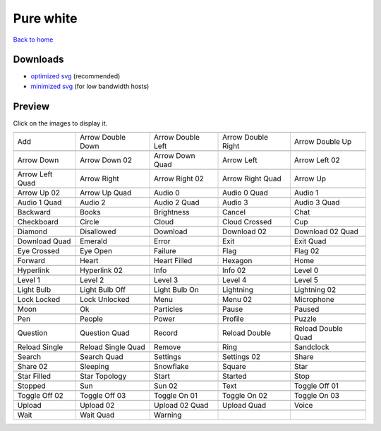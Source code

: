 Pure white
==========

`Back to home <README.rst>`__

Downloads
---------

- `optimized svg <https://github.com/IceflowRE/simple-icons/releases/download/latest/pure-white-optimized.zip>`__ (recommended)
- `minimized svg <https://github.com/IceflowRE/simple-icons/releases/download/latest/pure-white-minimized.zip>`__ (for low bandwidth hosts)

Preview
-------

Click on the images to display it.

========  ========  ========  ========  ========  
|svg000|  |svg001|  |svg002|  |svg003|  |svg004|
|dsc000|  |dsc001|  |dsc002|  |dsc003|  |dsc004|
|svg005|  |svg006|  |svg007|  |svg008|  |svg009|
|dsc005|  |dsc006|  |dsc007|  |dsc008|  |dsc009|
|svg010|  |svg011|  |svg012|  |svg013|  |svg014|
|dsc010|  |dsc011|  |dsc012|  |dsc013|  |dsc014|
|svg015|  |svg016|  |svg017|  |svg018|  |svg019|
|dsc015|  |dsc016|  |dsc017|  |dsc018|  |dsc019|
|svg020|  |svg021|  |svg022|  |svg023|  |svg024|
|dsc020|  |dsc021|  |dsc022|  |dsc023|  |dsc024|
|svg025|  |svg026|  |svg027|  |svg028|  |svg029|
|dsc025|  |dsc026|  |dsc027|  |dsc028|  |dsc029|
|svg030|  |svg031|  |svg032|  |svg033|  |svg034|
|dsc030|  |dsc031|  |dsc032|  |dsc033|  |dsc034|
|svg035|  |svg036|  |svg037|  |svg038|  |svg039|
|dsc035|  |dsc036|  |dsc037|  |dsc038|  |dsc039|
|svg040|  |svg041|  |svg042|  |svg043|  |svg044|
|dsc040|  |dsc041|  |dsc042|  |dsc043|  |dsc044|
|svg045|  |svg046|  |svg047|  |svg048|  |svg049|
|dsc045|  |dsc046|  |dsc047|  |dsc048|  |dsc049|
|svg050|  |svg051|  |svg052|  |svg053|  |svg054|
|dsc050|  |dsc051|  |dsc052|  |dsc053|  |dsc054|
|svg055|  |svg056|  |svg057|  |svg058|  |svg059|
|dsc055|  |dsc056|  |dsc057|  |dsc058|  |dsc059|
|svg060|  |svg061|  |svg062|  |svg063|  |svg064|
|dsc060|  |dsc061|  |dsc062|  |dsc063|  |dsc064|
|svg065|  |svg066|  |svg067|  |svg068|  |svg069|
|dsc065|  |dsc066|  |dsc067|  |dsc068|  |dsc069|
|svg070|  |svg071|  |svg072|  |svg073|  |svg074|
|dsc070|  |dsc071|  |dsc072|  |dsc073|  |dsc074|
|svg075|  |svg076|  |svg077|  |svg078|  |svg079|
|dsc075|  |dsc076|  |dsc077|  |dsc078|  |dsc079|
|svg080|  |svg081|  |svg082|  |svg083|  |svg084|
|dsc080|  |dsc081|  |dsc082|  |dsc083|  |dsc084|
|svg085|  |svg086|  |svg087|  |svg088|  |svg089|
|dsc085|  |dsc086|  |dsc087|  |dsc088|  |dsc089|
|svg090|  |svg091|  |svg092|  |svg093|  |svg094|
|dsc090|  |dsc091|  |dsc092|  |dsc093|  |dsc094|
|svg095|  |svg096|  |svg097|  |svg098|  |svg099|
|dsc095|  |dsc096|  |dsc097|  |dsc098|  |dsc099|
|svg100|  |svg101|  |svg102|  |svg103|  |svg104|
|dsc100|  |dsc101|  |dsc102|  |dsc103|  |dsc104|
|svg105|  |svg106|  |svg107|  |svg108|  |svg109|
|dsc105|  |dsc106|  |dsc107|  |dsc108|  |dsc109|
|svg110|  |svg111|  |svg112|  |svg113|  |svg114|
|dsc110|  |dsc111|  |dsc112|  |dsc113|  |dsc114|
|svg115|  |svg116|  |svg117|  |svg118|  |svg119|
|dsc115|  |dsc116|  |dsc117|  |dsc118|  |dsc119|
|svg120|  |svg121|  |svg122|  |svg123|  |svg124|
|dsc120|  |dsc121|  |dsc122|  |dsc123|  |dsc124|
|svg125|  |svg126|  |svg127|
|dsc125|  |dsc126|  |dsc127|
========  ========  ========  ========  ========  


.. |dsc000| replace:: Add
.. |svg000| image:: icons/pure-white/add.svg
    :width: 128px
    :target: icons/pure-white/add.svg
.. |dsc001| replace:: Arrow Double Down
.. |svg001| image:: icons/pure-white/arrow_double_down.svg
    :width: 128px
    :target: icons/pure-white/arrow_double_down.svg
.. |dsc002| replace:: Arrow Double Left
.. |svg002| image:: icons/pure-white/arrow_double_left.svg
    :width: 128px
    :target: icons/pure-white/arrow_double_left.svg
.. |dsc003| replace:: Arrow Double Right
.. |svg003| image:: icons/pure-white/arrow_double_right.svg
    :width: 128px
    :target: icons/pure-white/arrow_double_right.svg
.. |dsc004| replace:: Arrow Double Up
.. |svg004| image:: icons/pure-white/arrow_double_up.svg
    :width: 128px
    :target: icons/pure-white/arrow_double_up.svg
.. |dsc005| replace:: Arrow Down
.. |svg005| image:: icons/pure-white/arrow_down.svg
    :width: 128px
    :target: icons/pure-white/arrow_down.svg
.. |dsc006| replace:: Arrow Down 02
.. |svg006| image:: icons/pure-white/arrow_down-02.svg
    :width: 128px
    :target: icons/pure-white/arrow_down-02.svg
.. |dsc007| replace:: Arrow Down Quad
.. |svg007| image:: icons/pure-white/arrow_down_quad.svg
    :width: 128px
    :target: icons/pure-white/arrow_down_quad.svg
.. |dsc008| replace:: Arrow Left
.. |svg008| image:: icons/pure-white/arrow_left.svg
    :width: 128px
    :target: icons/pure-white/arrow_left.svg
.. |dsc009| replace:: Arrow Left 02
.. |svg009| image:: icons/pure-white/arrow_left-02.svg
    :width: 128px
    :target: icons/pure-white/arrow_left-02.svg
.. |dsc010| replace:: Arrow Left Quad
.. |svg010| image:: icons/pure-white/arrow_left_quad.svg
    :width: 128px
    :target: icons/pure-white/arrow_left_quad.svg
.. |dsc011| replace:: Arrow Right
.. |svg011| image:: icons/pure-white/arrow_right.svg
    :width: 128px
    :target: icons/pure-white/arrow_right.svg
.. |dsc012| replace:: Arrow Right 02
.. |svg012| image:: icons/pure-white/arrow_right-02.svg
    :width: 128px
    :target: icons/pure-white/arrow_right-02.svg
.. |dsc013| replace:: Arrow Right Quad
.. |svg013| image:: icons/pure-white/arrow_right_quad.svg
    :width: 128px
    :target: icons/pure-white/arrow_right_quad.svg
.. |dsc014| replace:: Arrow Up
.. |svg014| image:: icons/pure-white/arrow_up.svg
    :width: 128px
    :target: icons/pure-white/arrow_up.svg
.. |dsc015| replace:: Arrow Up 02
.. |svg015| image:: icons/pure-white/arrow_up-02.svg
    :width: 128px
    :target: icons/pure-white/arrow_up-02.svg
.. |dsc016| replace:: Arrow Up Quad
.. |svg016| image:: icons/pure-white/arrow_up_quad.svg
    :width: 128px
    :target: icons/pure-white/arrow_up_quad.svg
.. |dsc017| replace:: Audio 0
.. |svg017| image:: icons/pure-white/audio_0.svg
    :width: 128px
    :target: icons/pure-white/audio_0.svg
.. |dsc018| replace:: Audio 0 Quad
.. |svg018| image:: icons/pure-white/audio_0_quad.svg
    :width: 128px
    :target: icons/pure-white/audio_0_quad.svg
.. |dsc019| replace:: Audio 1
.. |svg019| image:: icons/pure-white/audio_1.svg
    :width: 128px
    :target: icons/pure-white/audio_1.svg
.. |dsc020| replace:: Audio 1 Quad
.. |svg020| image:: icons/pure-white/audio_1_quad.svg
    :width: 128px
    :target: icons/pure-white/audio_1_quad.svg
.. |dsc021| replace:: Audio 2
.. |svg021| image:: icons/pure-white/audio_2.svg
    :width: 128px
    :target: icons/pure-white/audio_2.svg
.. |dsc022| replace:: Audio 2 Quad
.. |svg022| image:: icons/pure-white/audio_2_quad.svg
    :width: 128px
    :target: icons/pure-white/audio_2_quad.svg
.. |dsc023| replace:: Audio 3
.. |svg023| image:: icons/pure-white/audio_3.svg
    :width: 128px
    :target: icons/pure-white/audio_3.svg
.. |dsc024| replace:: Audio 3 Quad
.. |svg024| image:: icons/pure-white/audio_3_quad.svg
    :width: 128px
    :target: icons/pure-white/audio_3_quad.svg
.. |dsc025| replace:: Backward
.. |svg025| image:: icons/pure-white/backward.svg
    :width: 128px
    :target: icons/pure-white/backward.svg
.. |dsc026| replace:: Books
.. |svg026| image:: icons/pure-white/books.svg
    :width: 128px
    :target: icons/pure-white/books.svg
.. |dsc027| replace:: Brightness
.. |svg027| image:: icons/pure-white/brightness.svg
    :width: 128px
    :target: icons/pure-white/brightness.svg
.. |dsc028| replace:: Cancel
.. |svg028| image:: icons/pure-white/cancel.svg
    :width: 128px
    :target: icons/pure-white/cancel.svg
.. |dsc029| replace:: Chat
.. |svg029| image:: icons/pure-white/chat.svg
    :width: 128px
    :target: icons/pure-white/chat.svg
.. |dsc030| replace:: Checkboard
.. |svg030| image:: icons/pure-white/checkboard.svg
    :width: 128px
    :target: icons/pure-white/checkboard.svg
.. |dsc031| replace:: Circle
.. |svg031| image:: icons/pure-white/circle.svg
    :width: 128px
    :target: icons/pure-white/circle.svg
.. |dsc032| replace:: Cloud
.. |svg032| image:: icons/pure-white/cloud.svg
    :width: 128px
    :target: icons/pure-white/cloud.svg
.. |dsc033| replace:: Cloud Crossed
.. |svg033| image:: icons/pure-white/cloud_crossed.svg
    :width: 128px
    :target: icons/pure-white/cloud_crossed.svg
.. |dsc034| replace:: Cup
.. |svg034| image:: icons/pure-white/cup.svg
    :width: 128px
    :target: icons/pure-white/cup.svg
.. |dsc035| replace:: Diamond
.. |svg035| image:: icons/pure-white/diamond.svg
    :width: 128px
    :target: icons/pure-white/diamond.svg
.. |dsc036| replace:: Disallowed
.. |svg036| image:: icons/pure-white/disallowed.svg
    :width: 128px
    :target: icons/pure-white/disallowed.svg
.. |dsc037| replace:: Download
.. |svg037| image:: icons/pure-white/download.svg
    :width: 128px
    :target: icons/pure-white/download.svg
.. |dsc038| replace:: Download 02
.. |svg038| image:: icons/pure-white/download-02.svg
    :width: 128px
    :target: icons/pure-white/download-02.svg
.. |dsc039| replace:: Download 02 Quad
.. |svg039| image:: icons/pure-white/download-02-quad.svg
    :width: 128px
    :target: icons/pure-white/download-02-quad.svg
.. |dsc040| replace:: Download Quad
.. |svg040| image:: icons/pure-white/download_quad.svg
    :width: 128px
    :target: icons/pure-white/download_quad.svg
.. |dsc041| replace:: Emerald
.. |svg041| image:: icons/pure-white/emerald.svg
    :width: 128px
    :target: icons/pure-white/emerald.svg
.. |dsc042| replace:: Error
.. |svg042| image:: icons/pure-white/error.svg
    :width: 128px
    :target: icons/pure-white/error.svg
.. |dsc043| replace:: Exit
.. |svg043| image:: icons/pure-white/exit.svg
    :width: 128px
    :target: icons/pure-white/exit.svg
.. |dsc044| replace:: Exit Quad
.. |svg044| image:: icons/pure-white/exit_quad.svg
    :width: 128px
    :target: icons/pure-white/exit_quad.svg
.. |dsc045| replace:: Eye Crossed
.. |svg045| image:: icons/pure-white/eye_crossed.svg
    :width: 128px
    :target: icons/pure-white/eye_crossed.svg
.. |dsc046| replace:: Eye Open
.. |svg046| image:: icons/pure-white/eye_open.svg
    :width: 128px
    :target: icons/pure-white/eye_open.svg
.. |dsc047| replace:: Failure
.. |svg047| image:: icons/pure-white/failure.svg
    :width: 128px
    :target: icons/pure-white/failure.svg
.. |dsc048| replace:: Flag
.. |svg048| image:: icons/pure-white/flag.svg
    :width: 128px
    :target: icons/pure-white/flag.svg
.. |dsc049| replace:: Flag 02
.. |svg049| image:: icons/pure-white/flag-02.svg
    :width: 128px
    :target: icons/pure-white/flag-02.svg
.. |dsc050| replace:: Forward
.. |svg050| image:: icons/pure-white/forward.svg
    :width: 128px
    :target: icons/pure-white/forward.svg
.. |dsc051| replace:: Heart
.. |svg051| image:: icons/pure-white/heart.svg
    :width: 128px
    :target: icons/pure-white/heart.svg
.. |dsc052| replace:: Heart Filled
.. |svg052| image:: icons/pure-white/heart_filled.svg
    :width: 128px
    :target: icons/pure-white/heart_filled.svg
.. |dsc053| replace:: Hexagon
.. |svg053| image:: icons/pure-white/hexagon.svg
    :width: 128px
    :target: icons/pure-white/hexagon.svg
.. |dsc054| replace:: Home
.. |svg054| image:: icons/pure-white/home.svg
    :width: 128px
    :target: icons/pure-white/home.svg
.. |dsc055| replace:: Hyperlink
.. |svg055| image:: icons/pure-white/hyperlink.svg
    :width: 128px
    :target: icons/pure-white/hyperlink.svg
.. |dsc056| replace:: Hyperlink 02
.. |svg056| image:: icons/pure-white/hyperlink-02.svg
    :width: 128px
    :target: icons/pure-white/hyperlink-02.svg
.. |dsc057| replace:: Info
.. |svg057| image:: icons/pure-white/info.svg
    :width: 128px
    :target: icons/pure-white/info.svg
.. |dsc058| replace:: Info 02
.. |svg058| image:: icons/pure-white/info-02.svg
    :width: 128px
    :target: icons/pure-white/info-02.svg
.. |dsc059| replace:: Level 0
.. |svg059| image:: icons/pure-white/level_0.svg
    :width: 128px
    :target: icons/pure-white/level_0.svg
.. |dsc060| replace:: Level 1
.. |svg060| image:: icons/pure-white/level_1.svg
    :width: 128px
    :target: icons/pure-white/level_1.svg
.. |dsc061| replace:: Level 2
.. |svg061| image:: icons/pure-white/level_2.svg
    :width: 128px
    :target: icons/pure-white/level_2.svg
.. |dsc062| replace:: Level 3
.. |svg062| image:: icons/pure-white/level_3.svg
    :width: 128px
    :target: icons/pure-white/level_3.svg
.. |dsc063| replace:: Level 4
.. |svg063| image:: icons/pure-white/level_4.svg
    :width: 128px
    :target: icons/pure-white/level_4.svg
.. |dsc064| replace:: Level 5
.. |svg064| image:: icons/pure-white/level_5.svg
    :width: 128px
    :target: icons/pure-white/level_5.svg
.. |dsc065| replace:: Light Bulb
.. |svg065| image:: icons/pure-white/light_bulb.svg
    :width: 128px
    :target: icons/pure-white/light_bulb.svg
.. |dsc066| replace:: Light Bulb Off
.. |svg066| image:: icons/pure-white/light_bulb_off.svg
    :width: 128px
    :target: icons/pure-white/light_bulb_off.svg
.. |dsc067| replace:: Light Bulb On
.. |svg067| image:: icons/pure-white/light_bulb_on.svg
    :width: 128px
    :target: icons/pure-white/light_bulb_on.svg
.. |dsc068| replace:: Lightning
.. |svg068| image:: icons/pure-white/lightning.svg
    :width: 128px
    :target: icons/pure-white/lightning.svg
.. |dsc069| replace:: Lightning 02
.. |svg069| image:: icons/pure-white/lightning-02.svg
    :width: 128px
    :target: icons/pure-white/lightning-02.svg
.. |dsc070| replace:: Lock Locked
.. |svg070| image:: icons/pure-white/lock_locked.svg
    :width: 128px
    :target: icons/pure-white/lock_locked.svg
.. |dsc071| replace:: Lock Unlocked
.. |svg071| image:: icons/pure-white/lock_unlocked.svg
    :width: 128px
    :target: icons/pure-white/lock_unlocked.svg
.. |dsc072| replace:: Menu
.. |svg072| image:: icons/pure-white/menu.svg
    :width: 128px
    :target: icons/pure-white/menu.svg
.. |dsc073| replace:: Menu 02
.. |svg073| image:: icons/pure-white/menu-02.svg
    :width: 128px
    :target: icons/pure-white/menu-02.svg
.. |dsc074| replace:: Microphone
.. |svg074| image:: icons/pure-white/microphone.svg
    :width: 128px
    :target: icons/pure-white/microphone.svg
.. |dsc075| replace:: Moon
.. |svg075| image:: icons/pure-white/moon.svg
    :width: 128px
    :target: icons/pure-white/moon.svg
.. |dsc076| replace:: Ok
.. |svg076| image:: icons/pure-white/ok.svg
    :width: 128px
    :target: icons/pure-white/ok.svg
.. |dsc077| replace:: Particles
.. |svg077| image:: icons/pure-white/particles.svg
    :width: 128px
    :target: icons/pure-white/particles.svg
.. |dsc078| replace:: Pause
.. |svg078| image:: icons/pure-white/pause.svg
    :width: 128px
    :target: icons/pure-white/pause.svg
.. |dsc079| replace:: Paused
.. |svg079| image:: icons/pure-white/paused.svg
    :width: 128px
    :target: icons/pure-white/paused.svg
.. |dsc080| replace:: Pen
.. |svg080| image:: icons/pure-white/pen.svg
    :width: 128px
    :target: icons/pure-white/pen.svg
.. |dsc081| replace:: People
.. |svg081| image:: icons/pure-white/people.svg
    :width: 128px
    :target: icons/pure-white/people.svg
.. |dsc082| replace:: Power
.. |svg082| image:: icons/pure-white/power.svg
    :width: 128px
    :target: icons/pure-white/power.svg
.. |dsc083| replace:: Profile
.. |svg083| image:: icons/pure-white/profile.svg
    :width: 128px
    :target: icons/pure-white/profile.svg
.. |dsc084| replace:: Puzzle
.. |svg084| image:: icons/pure-white/puzzle.svg
    :width: 128px
    :target: icons/pure-white/puzzle.svg
.. |dsc085| replace:: Question
.. |svg085| image:: icons/pure-white/question.svg
    :width: 128px
    :target: icons/pure-white/question.svg
.. |dsc086| replace:: Question Quad
.. |svg086| image:: icons/pure-white/question_quad.svg
    :width: 128px
    :target: icons/pure-white/question_quad.svg
.. |dsc087| replace:: Record
.. |svg087| image:: icons/pure-white/record.svg
    :width: 128px
    :target: icons/pure-white/record.svg
.. |dsc088| replace:: Reload Double
.. |svg088| image:: icons/pure-white/reload_double.svg
    :width: 128px
    :target: icons/pure-white/reload_double.svg
.. |dsc089| replace:: Reload Double Quad
.. |svg089| image:: icons/pure-white/reload_double_quad.svg
    :width: 128px
    :target: icons/pure-white/reload_double_quad.svg
.. |dsc090| replace:: Reload Single
.. |svg090| image:: icons/pure-white/reload_single.svg
    :width: 128px
    :target: icons/pure-white/reload_single.svg
.. |dsc091| replace:: Reload Single Quad
.. |svg091| image:: icons/pure-white/reload_single_quad.svg
    :width: 128px
    :target: icons/pure-white/reload_single_quad.svg
.. |dsc092| replace:: Remove
.. |svg092| image:: icons/pure-white/remove.svg
    :width: 128px
    :target: icons/pure-white/remove.svg
.. |dsc093| replace:: Ring
.. |svg093| image:: icons/pure-white/ring.svg
    :width: 128px
    :target: icons/pure-white/ring.svg
.. |dsc094| replace:: Sandclock
.. |svg094| image:: icons/pure-white/sandclock.svg
    :width: 128px
    :target: icons/pure-white/sandclock.svg
.. |dsc095| replace:: Search
.. |svg095| image:: icons/pure-white/search.svg
    :width: 128px
    :target: icons/pure-white/search.svg
.. |dsc096| replace:: Search Quad
.. |svg096| image:: icons/pure-white/search_quad.svg
    :width: 128px
    :target: icons/pure-white/search_quad.svg
.. |dsc097| replace:: Settings
.. |svg097| image:: icons/pure-white/settings.svg
    :width: 128px
    :target: icons/pure-white/settings.svg
.. |dsc098| replace:: Settings 02
.. |svg098| image:: icons/pure-white/settings-02.svg
    :width: 128px
    :target: icons/pure-white/settings-02.svg
.. |dsc099| replace:: Share
.. |svg099| image:: icons/pure-white/share.svg
    :width: 128px
    :target: icons/pure-white/share.svg
.. |dsc100| replace:: Share 02
.. |svg100| image:: icons/pure-white/share-02.svg
    :width: 128px
    :target: icons/pure-white/share-02.svg
.. |dsc101| replace:: Sleeping
.. |svg101| image:: icons/pure-white/sleeping.svg
    :width: 128px
    :target: icons/pure-white/sleeping.svg
.. |dsc102| replace:: Snowflake
.. |svg102| image:: icons/pure-white/snowflake.svg
    :width: 128px
    :target: icons/pure-white/snowflake.svg
.. |dsc103| replace:: Square
.. |svg103| image:: icons/pure-white/square.svg
    :width: 128px
    :target: icons/pure-white/square.svg
.. |dsc104| replace:: Star
.. |svg104| image:: icons/pure-white/star.svg
    :width: 128px
    :target: icons/pure-white/star.svg
.. |dsc105| replace:: Star Filled
.. |svg105| image:: icons/pure-white/star_filled.svg
    :width: 128px
    :target: icons/pure-white/star_filled.svg
.. |dsc106| replace:: Star Topology
.. |svg106| image:: icons/pure-white/star_topology.svg
    :width: 128px
    :target: icons/pure-white/star_topology.svg
.. |dsc107| replace:: Start
.. |svg107| image:: icons/pure-white/start.svg
    :width: 128px
    :target: icons/pure-white/start.svg
.. |dsc108| replace:: Started
.. |svg108| image:: icons/pure-white/started.svg
    :width: 128px
    :target: icons/pure-white/started.svg
.. |dsc109| replace:: Stop
.. |svg109| image:: icons/pure-white/stop.svg
    :width: 128px
    :target: icons/pure-white/stop.svg
.. |dsc110| replace:: Stopped
.. |svg110| image:: icons/pure-white/stopped.svg
    :width: 128px
    :target: icons/pure-white/stopped.svg
.. |dsc111| replace:: Sun
.. |svg111| image:: icons/pure-white/sun.svg
    :width: 128px
    :target: icons/pure-white/sun.svg
.. |dsc112| replace:: Sun 02
.. |svg112| image:: icons/pure-white/sun-02.svg
    :width: 128px
    :target: icons/pure-white/sun-02.svg
.. |dsc113| replace:: Text
.. |svg113| image:: icons/pure-white/text.svg
    :width: 128px
    :target: icons/pure-white/text.svg
.. |dsc114| replace:: Toggle Off 01
.. |svg114| image:: icons/pure-white/toggle_off-01.svg
    :width: 128px
    :target: icons/pure-white/toggle_off-01.svg
.. |dsc115| replace:: Toggle Off 02
.. |svg115| image:: icons/pure-white/toggle_off-02.svg
    :width: 128px
    :target: icons/pure-white/toggle_off-02.svg
.. |dsc116| replace:: Toggle Off 03
.. |svg116| image:: icons/pure-white/toggle_off-03.svg
    :width: 128px
    :target: icons/pure-white/toggle_off-03.svg
.. |dsc117| replace:: Toggle On 01
.. |svg117| image:: icons/pure-white/toggle_on-01.svg
    :width: 128px
    :target: icons/pure-white/toggle_on-01.svg
.. |dsc118| replace:: Toggle On 02
.. |svg118| image:: icons/pure-white/toggle_on-02.svg
    :width: 128px
    :target: icons/pure-white/toggle_on-02.svg
.. |dsc119| replace:: Toggle On 03
.. |svg119| image:: icons/pure-white/toggle_on-03.svg
    :width: 128px
    :target: icons/pure-white/toggle_on-03.svg
.. |dsc120| replace:: Upload
.. |svg120| image:: icons/pure-white/upload.svg
    :width: 128px
    :target: icons/pure-white/upload.svg
.. |dsc121| replace:: Upload 02
.. |svg121| image:: icons/pure-white/upload-02.svg
    :width: 128px
    :target: icons/pure-white/upload-02.svg
.. |dsc122| replace:: Upload 02 Quad
.. |svg122| image:: icons/pure-white/upload-02-quad.svg
    :width: 128px
    :target: icons/pure-white/upload-02-quad.svg
.. |dsc123| replace:: Upload Quad
.. |svg123| image:: icons/pure-white/upload_quad.svg
    :width: 128px
    :target: icons/pure-white/upload_quad.svg
.. |dsc124| replace:: Voice
.. |svg124| image:: icons/pure-white/voice.svg
    :width: 128px
    :target: icons/pure-white/voice.svg
.. |dsc125| replace:: Wait
.. |svg125| image:: icons/pure-white/wait.svg
    :width: 128px
    :target: icons/pure-white/wait.svg
.. |dsc126| replace:: Wait Quad
.. |svg126| image:: icons/pure-white/wait_quad.svg
    :width: 128px
    :target: icons/pure-white/wait_quad.svg
.. |dsc127| replace:: Warning
.. |svg127| image:: icons/pure-white/warning.svg
    :width: 128px
    :target: icons/pure-white/warning.svg

